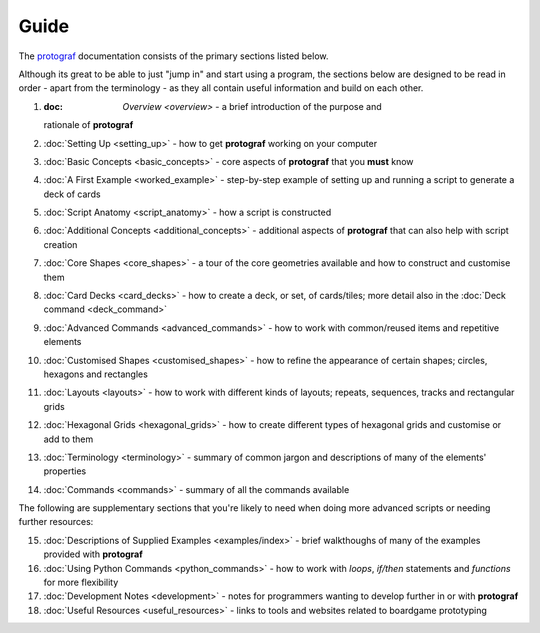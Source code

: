 =====
Guide
=====

The `protograf <https://github.com/gamesbook/protograf>`_ documentation
consists of the primary sections listed below.

Although its great to be able to just "jump in" and start using a
program, the sections below are designed to be read in order - apart from
the terminology - as they all contain useful information and build on each
other.

1.  :doc: `Overview <overview>` - a brief introduction of the purpose and
    rationale of **protograf**
2.  :doc:`Setting Up <setting_up>` - how to get **protograf** working
    on your computer
3.  :doc:`Basic Concepts <basic_concepts>` - core aspects of
    **protograf** that you **must** know
4.  :doc:`A First Example <worked_example>` - step-by-step
    example of setting up and running a script to generate a deck of cards
5.  :doc:`Script Anatomy <script_anatomy>` - how a script is constructed
6.  :doc:`Additional Concepts <additional_concepts>` - additional
    aspects of **protograf** that can also help with script creation
7.  :doc:`Core Shapes <core_shapes>` - a tour of the core geometries
    available and how to construct and customise them
8.  :doc:`Card Decks <card_decks>` - how to create a deck, or set, of
    cards/tiles; more detail also in the :doc:`Deck command <deck_command>`
9.  :doc:`Advanced Commands <advanced_commands>` - how to work with
    common/reused items and repetitive elements
10. :doc:`Customised Shapes <customised_shapes>` - how to refine the
    appearance of certain shapes; circles, hexagons and rectangles
11. :doc:`Layouts <layouts>` - how to work with different kinds of
    layouts; repeats, sequences, tracks and rectangular grids
12. :doc:`Hexagonal Grids <hexagonal_grids>` - how to create different types
    of hexagonal grids and customise or add to them
13. :doc:`Terminology <terminology>` - summary of common jargon and descriptions
    of many of the elements' properties
14. :doc:`Commands <commands>` - summary of all the commands available

The following are supplementary sections that you're likely to need when
doing more advanced scripts or needing further resources:

15. :doc:`Descriptions of Supplied Examples <examples/index>` - brief
    walkthoughs of many of the examples provided with **protograf**
16. :doc:`Using Python Commands <python_commands>` - how to work with
    *loops*, *if/then* statements and *functions* for more flexibility
17. :doc:`Development Notes <development>` - notes for programmers wanting
    to develop further in or with  **protograf**
18. :doc:`Useful Resources <useful_resources>` - links to
    tools and websites related to boardgame prototyping
